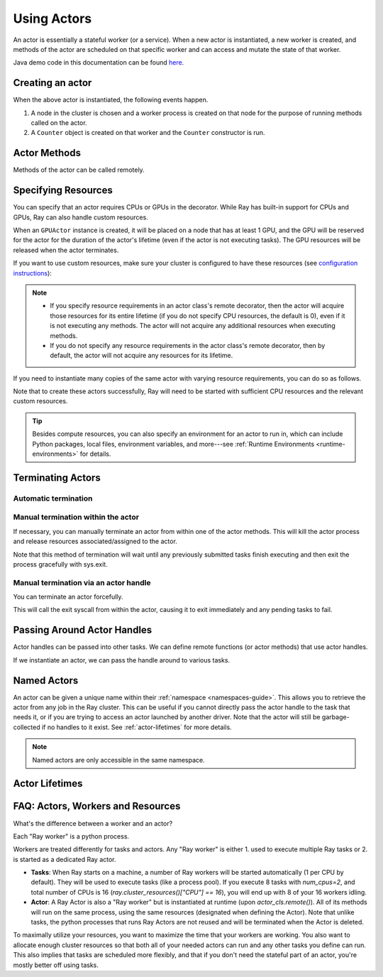.. _actor-guide:

Using Actors
============

An actor is essentially a stateful worker (or a service). When a new actor is
instantiated, a new worker is created, and methods of the actor are scheduled on
that specific worker and can access and mutate the state of that worker.

Java demo code in this documentation can be found `here <https://github.com/ray-project/ray/blob/master/java/test/src/main/java/io/ray/docdemo/UsingActorsDemo.java>`__.

Creating an actor
-----------------

.. tabbed:: Python

    You can convert a standard Python class into a Ray actor class as follows:

    .. code-block:: python

      @ray.remote
      class Counter(object):
          def __init__(self):
              self.value = 0

          def increment(self):
              self.value += 1
              return self.value

          def get_counter(self):
              return self.value

      counter_actor = Counter.remote()

    Note that the above is equivalent to the following:

    .. code-block:: python

      class Counter(object):
          def __init__(self):
              self.value = 0

          def increment(self):
              self.value += 1
              return self.value

          def get_counter(self):
              return self.value

      Counter = ray.remote(Counter)

      counter_actor = Counter.remote()

.. tabbed:: Java

    You can convert a standard Java class into a Ray actor class as follows:

    .. code-block:: java

      // A regular Java class.
      public class Counter {

        private int value = 0;

        public int increment() {
          this.value += 1;
          return this.value;
        }

        public int getCounter() {
          return this.value;
        }

        public void reset(int newValue) {
          this.value = newValue;
        }
      }

      public class CounterFactory {
        public static Counter createCounter() {
          return new Counter();
        }
      }

      // Create an actor with a constructor.
      Ray.actor(Counter::new).remote();
      // Create an actor with a factory method.
      Ray.actor(CounterFactory::createCounter).remote();

.. tabbed:: C++

    You can convert a standard C++ class into a Ray actor class as follows:

    .. code-block:: c++

      // A regular C++ class.
      class Counter {

      private:
        int value = 0;

      public:
        int Increment() {
          value += 1;
          return value;
        }

        int GetCounter() {
          return value;
        }

        void Reset(int new_value) {
          value = new_value;
        }
      };

      // Factory function of Counter class.
      Counter* CreateCounter() {
          return new Counter();
        }

      RAY_REMOTE(&Counter::Increment, &Counter::GetCounter,
                 &Counter::Reset, CreateCounter);

      // Create an actor with a factory method.
      ray::Actor(CreateCounter).Remote();

When the above actor is instantiated, the following events happen.

1. A node in the cluster is chosen and a worker process is created on that node
   for the purpose of running methods called on the actor.
2. A ``Counter`` object is created on that worker and the ``Counter``
   constructor is run.

Actor Methods
-------------

Methods of the actor can be called remotely.

.. tabbed:: Python

    .. code-block:: python

        counter_actor = Counter.remote()

        assert ray.get(counter_actor.increment.remote()) == 1

        @ray.remote
        class Foo(object):

            # Any method of the actor can return multiple object refs.
            @ray.method(num_returns=2)
            def bar(self):
                return 1, 2

        f = Foo.remote()

        obj_ref1, obj_ref2 = f.bar.remote()
        assert ray.get(obj_ref1) == 1
        assert ray.get(obj_ref2) == 2

.. tabbed:: Java

    .. code-block:: java

        ActorHandle<Counter> counterActor = Ray.actor(Counter::new).remote();
        // Call an actor method with a return value
        Assert.assertEquals((int) counterActor.task(Counter::increment).remote().get(), 1);
        // Call an actor method without return value. In this case, the return type of `remote()` is void.
        counterActor.task(Counter::reset, 10).remote();
        Assert.assertEquals((int) counterActor.task(Counter::increment).remote().get(), 11);

.. tabbed:: C++

    .. code-block:: c++

        ray::ActorHandle<Counter> counter_actor = ray::Actor(CreateCounter).Remote();
        // Call an actor method with a return value
        assert(*counter_actor.Task(&Counter::Increment).Remote().Get(), 1);
        // Call an actor method without return value. In this case, the return type of `Remote()` is void.
        counter_actor.Task(&Counter::Reset).Remote(10);
        assert(*counter_actor.Task(&Counter::Increment).Remote().Get(), 11);

.. _actor-resource-guide:

Specifying Resources
--------------------

You can specify that an actor requires CPUs or GPUs in the decorator. While Ray has built-in support for CPUs and GPUs, Ray can also handle custom resources.

.. tabbed:: Python

    When using GPUs, Ray will automatically set the environment variable ``CUDA_VISIBLE_DEVICES`` for the actor after instantiated. The actor will have access to a list of the IDs of the GPUs
    that it is allowed to use via ``ray.get_gpu_ids()``. This is a list of strings,
    like ``[]``, or ``['1']``, or ``['2', '5', '6']``. Under some circumstances, the IDs of GPUs could be given as UUID strings instead of indices (see the `CUDA programming guide <https://docs.nvidia.com/cuda/cuda-c-programming-guide/index.html#env-vars>`__).

    .. code-block:: python

      @ray.remote(num_cpus=2, num_gpus=1)
      class GPUActor(object):
          pass

.. tabbed:: Java

    In Java, we always specify resources when creating actors. There's no annotation available to act like the Python decorator ``@ray.remote(...)``.

    .. code-block:: java

        public class GpuActor {
        }

        Ray.actor(GpuActor::new).setResource("CPU", 2.0).setResource("GPU", 0.5).remote();

.. tabbed:: C++

    In C++, we always specify resources when creating actors. There's no annotation available to act like the Python decorator ``@ray.remote(...)``.

    .. code-block:: c++

      class GpuActor {
        static GpuActor* CreateGpuActor() {
          return new GpuActor();
        }
      }

      ray::Actor(&GpuActor::CreateGpuActor).SetResource("CPU", 2.0).SetResource("GPU", 0.5).Remote();

When an ``GPUActor`` instance is created, it will be placed on a node that has
at least 1 GPU, and the GPU will be reserved for the actor for the duration of
the actor's lifetime (even if the actor is not executing tasks). The GPU
resources will be released when the actor terminates.

If you want to use custom resources, make sure your cluster is configured to
have these resources (see `configuration instructions
<configure.html#cluster-resources>`__):

.. note::

  * If you specify resource requirements in an actor class's remote decorator,
    then the actor will acquire those resources for its entire lifetime (if you
    do not specify CPU resources, the default is 0), even if it is not executing
    any methods. The actor will not acquire any additional resources when
    executing methods.
  * If you do not specify any resource requirements in the actor class's remote
    decorator, then by default, the actor will not acquire any resources for its
    lifetime.

.. tabbed:: Python

    .. code-block:: python

        @ray.remote(resources={'Resource2': 1})
        class GPUActor(object):
            pass

.. tabbed:: Java

    .. code-block:: java

        public class GpuActor {
        }

        Ray.actor(GpuActor::new).setResource("Resource2", 1.0).remote();

.. tabbed:: C++

    .. code-block:: c++

        class GpuActor {
          static GpuActor* CreateGpuActor() {
            return new GpuActor();
          }
        }

        ray::Actor(&GpuActor::CreateGpuActor).SetResource("Resource2", 1.0).Remote();


If you need to instantiate many copies of the same actor with varying resource
requirements, you can do so as follows.

.. tabbed:: Python

    .. code-block:: python

        @ray.remote(num_cpus=4)
        class Counter(object):
            ...

        a1 = Counter.options(num_cpus=1, resources={"Custom1": 1}).remote()
        a2 = Counter.options(num_cpus=2, resources={"Custom2": 1}).remote()
        a3 = Counter.options(num_cpus=3, resources={"Custom3": 1}).remote()

.. tabbed:: Java

    .. code-block:: java

        public class Counter {
          ...
        }

        ActorHandle<Counter> a1 = Ray.actor(Counter::new).setResource("CPU", 1.0)
          .setResource("Custom1", 1.0).remote();
        ActorHandle<Counter> a2 = Ray.actor(Counter::new).setResource("CPU", 2.0)
          .setResource("Custom2", 1.0).remote();
        ActorHandle<Counter> a3 = Ray.actor(Counter::new).setResource("CPU", 3.0)
          .setResource("Custom3", 1.0).remote();

.. tabbed:: C++

    .. code-block:: c++

        class Counter {
          ...
        }

        auto a1 = ray::Actor(&GpuActor::CreateGpuActor).SetResource("CPU", 1.0)
          .SetResource("Custom1", 1.0).Remote();
        auto a2 = ray::Actor(&GpuActor::CreateGpuActor).SetResource("CPU", 2.0)
          .SetResource("Custom2", 1.0).Remote();
        auto a3 = ray::Actor(&GpuActor::CreateGpuActor).SetResource("CPU", 3.0)
          .SetResource("Custom3", 1.0).Remote();

Note that to create these actors successfully, Ray will need to be started with
sufficient CPU resources and the relevant custom resources.

.. tip::

  Besides compute resources, you can also specify an environment for an actor to run in,
  which can include Python packages, local files, environment variables, and more---see :ref:`Runtime Environments <runtime-environments>` for details.


Terminating Actors
------------------

Automatic termination
^^^^^^^^^^^^^^^^^^^^^

.. tabbed:: Python

    Actor processes will be terminated automatically when all copies of the
    actor handle have gone out of scope in Python, or if the original creator
    process dies.

.. tabbed:: Java

    Terminating an actor automatically when the initial actor handle goes out of scope hasn't been implemented in Java yet.

.. tabbed:: C++

    Terminating an actor automatically when the initial actor handle goes out of scope hasn't been implemented in C++ yet.

Manual termination within the actor
^^^^^^^^^^^^^^^^^^^^^^^^^^^^^^^^^^^

If necessary, you can manually terminate an actor from within one of the actor methods.
This will kill the actor process and release resources associated/assigned to the actor.

.. tabbed:: Python

    .. code-block:: python

        ray.actor.exit_actor()

    This approach should generally not be necessary as actors are automatically garbage
    collected. The ``ObjectRef`` resulting from the task can be waited on to wait
    for the actor to exit (calling ``ray.get()`` on it will raise a ``RayActorError``).

.. tabbed:: Java

    .. code-block:: java

        Ray.exitActor();

    Garbage collection for actors haven't been implemented yet, so this is currently the
    only way to terminate an actor gracefully. The ``ObjectRef`` resulting from the task
    can be waited on to wait for the actor to exit (calling ``ObjectRef::get`` on it will
    throw a ``RayActorException``).

.. tabbed:: C++

    .. code-block:: c++

        ray::ExitActor();

    Garbage collection for actors haven't been implemented yet, so this is currently the
    only way to terminate an actor gracefully. The ``ObjectRef`` resulting from the task
    can be waited on to wait for the actor to exit (calling ``ObjectRef::Get`` on it will
    throw a ``RayActorException``).

Note that this method of termination will wait until any previously submitted
tasks finish executing and then exit the process gracefully with sys.exit.

Manual termination via an actor handle
^^^^^^^^^^^^^^^^^^^^^^^^^^^^^^^^^^^^^^

You can terminate an actor forcefully.

.. tabbed:: Python

    .. code-block:: python

        ray.kill(actor_handle)

.. tabbed:: Java

    .. code-block:: java

        actorHandle.kill();

.. tabbed:: C++

    .. code-block:: c++

        actor_handle.Kill();

This will call the exit syscall from within the actor, causing it to exit
immediately and any pending tasks to fail.

.. tabbed:: Python

    This will not go through the normal
    Python sys.exit teardown logic, so any exit handlers installed in the actor using
    ``atexit`` will not be called.

.. tabbed:: Java

    This will not go through the normal Java System.exit teardown logic, so any
    shutdown hooks installed in the actor using ``Runtime.addShutdownHook(...)`` will
    not be called.

.. tabbed:: C++

    This will not go through the normal
    C++ std::exit teardown logic, so any exit handlers installed in the actor using
    ``std::atexit`` will not be called.

Passing Around Actor Handles
----------------------------

Actor handles can be passed into other tasks. We can define remote functions (or actor methods) that use actor handles.

.. tabbed:: Python

    .. code-block:: python

        import time

        @ray.remote
        def f(counter):
            for _ in range(1000):
                time.sleep(0.1)
                counter.increment.remote()

.. tabbed:: Java

    .. code-block:: java

        public static class MyRayApp {

          public static void foo(ActorHandle<Counter> counter) throws InterruptedException {
            for (int i = 0; i < 1000; i++) {
              TimeUnit.MILLISECONDS.sleep(100);
              counter.task(Counter::increment).remote();
            }
          }
        }

.. tabbed:: C++

    .. code-block:: c++

        void Foo(ray::ActorHandle<Counter> counter) {
            for (int i = 0; i < 1000; i++) {
                std::this_thread::sleep_for(std::chrono::milliseconds(100));
                counter.Task(&Counter::Increment).Remote();
            }
        }

If we instantiate an actor, we can pass the handle around to various tasks.

.. tabbed:: Python

    .. code-block:: python

        counter = Counter.remote()

        # Start some tasks that use the actor.
        [f.remote(counter) for _ in range(3)]

        # Print the counter value.
        for _ in range(10):
            time.sleep(1)
            print(ray.get(counter.get_counter.remote()))

.. tabbed:: Java

    .. code-block:: java

        ActorHandle<Counter> counter = Ray.actor(Counter::new).remote();

        // Start some tasks that use the actor.
        for (int i = 0; i < 3; i++) {
          Ray.task(MyRayApp::foo, counter).remote();
        }

        // Print the counter value.
        for (int i = 0; i < 10; i++) {
          TimeUnit.SECONDS.sleep(1);
          System.out.println(counter.task(Counter::getCounter).remote().get());
        }

.. tabbed:: C++

    .. code-block:: c++

        auto counter = ray::Actor(CreateCounter).Remote();

        // Start some tasks that use the actor.
        for (int i = 0; i < 3; i++) {
          ray::Task(Foo).Remote(counter);
        }

        // Print the counter value.
        for (int i = 0; i < 10; i++) {
          std::this_thread::sleep_for(std::chrono::seconds(1));
          std::cout << *counter.Task(&Counter::GetCounter).Remote().Get() << std::endl;
        }

Named Actors
------------

An actor can be given a unique name within their :ref:`namespace <namespaces-guide>`.
This allows you to retrieve the actor from any job in the Ray cluster.
This can be useful if you cannot directly
pass the actor handle to the task that needs it, or if you are trying to
access an actor launched by another driver.
Note that the actor will still be garbage-collected if no handles to it
exist. See :ref:`actor-lifetimes` for more details.

.. tabbed:: Python

    .. code-block:: python

        # Create an actor with a name
        counter = Counter.options(name="some_name").remote()

        ...

        # Retrieve the actor later somewhere
        counter = ray.get_actor("some_name")

.. tabbed:: Java

    .. code-block:: java

        // Create an actor with a name.
        ActorHandle<Counter> counter = Ray.actor(Counter::new).setName("some_name").remote();

        ...

        // Retrieve the actor later somewhere
        Optional<ActorHandle<Counter>> counter = Ray.getActor("some_name");
        Assert.assertTrue(counter.isPresent());

.. tabbed:: C++

    .. code-block:: c++

        // Create an actor with a globally unique name
        ActorHandle<Counter> counter = ray::Actor(CreateCounter).SetGlobalName("some_name").Remote();

        ...

        // Retrieve the actor later somewhere
        boost::optional<ray::ActorHandle<Counter>> counter = ray::GetGlobalActor("some_name");

    We also support non-global named actors in C++, which means that the actor name is only valid within the job and the actor cannot be accessed from another job

    .. code-block:: c++

        // Create an actor with a job-scope-unique name
        ActorHandle<Counter> counter = ray::Actor(CreateCounter).SetName("some_name").Remote();

        ...

        // Retrieve the actor later somewhere in the same job
        boost::optional<ray::ActorHandle<Counter>> counter = ray::GetActor("some_name");

.. note::

     Named actors are only accessible in the same namespace.

.. tabbed:: Python

    .. code-block:: python

        import ray

        @ray.remote
        class Actor:
          pass

        # driver_1.py
        # Job 1 creates an actor, "orange" in the "colors" namespace.
        ray.init(address="auto", namespace="colors")
        Actor.options(name="orange", lifetime="detached")

        # driver_2.py
        # Job 2 is now connecting to a different namespace.
        ray.init(address="auto", namespace="fruit")
        # This fails because "orange" was defined in the "colors" namespace.
        ray.get_actor("orange")

        # driver_3.py
        # Job 3 connects to the original "colors" namespace
        ray.init(address="auto", namespace="colors")
        # This returns the "orange" actor we created in the first job.
        ray.get_actor("orange")

.. tabbed:: Java

    .. code-block:: java

        import ray

        class Actor {
        }

        // Driver1.java
        // Job 1 creates an actor, "orange" in the "colors" namespace.
        System.setProperty("ray.job.namespace", "colors");
        Ray.init();
        Ray.actor(Actor::new).setName("orange").remote();

        // Driver2.java
        // Job 2 is now connecting to a different namespace.
        System.setProperty("ray.job.namespace", "fruits");
        Ray.init();
        // This fails because "orange" was defined in the "colors" namespace.
        Optional<ActorHandle<Actor>> actor = Ray.getActor("orange");
        Assert.assertFalse(actor.isPresent());  // actor.isPresent() is false.

        // Driver3.java
        System.setProperty("ray.job.namespace", "colors");
        Ray.init();
        // This returns the "orange" actor we created in the first job.
        Optional<ActorHandle<Actor>> actor = Ray.getActor("orange");
        Assert.assertTrue(actor.isPresent());  // actor.isPresent() is true.


.. _actor-lifetimes:

Actor Lifetimes
---------------

.. tabbed:: Python

    Separately, actor lifetimes can be decoupled from the job, allowing an actor to
    persist even after the driver process of the job exits.

    .. code-block:: python

        counter = Counter.options(name="CounterActor", lifetime="detached").remote()

    The CounterActor will be kept alive even after the driver running above script
    exits. Therefore it is possible to run the following script in a different
    driver:

    .. code-block:: python

        counter = ray.get_actor("CounterActor")
        print(ray.get(counter.get_counter.remote()))

    Note that the lifetime option is decoupled from the name. If we only specified
    the name without specifying ``lifetime="detached"``, then the CounterActor can
    only be retrieved as long as the original driver is still running.

.. tabbed:: Java

    Customizing lifetime of an actor hasn't been implemented in Java yet.

.. tabbed:: C++

    Customizing lifetime of an actor hasn't been implemented in C++ yet.

FAQ: Actors, Workers and Resources
----------------------------------

What's the difference between a worker and an actor?

Each "Ray worker" is a python process.

Workers are treated differently for tasks and actors. Any "Ray worker" is either 1. used to execute multiple Ray tasks or 2. is started as a dedicated Ray actor.

* **Tasks**: When Ray starts on a machine, a number of Ray workers will be started automatically (1 per CPU by default). They will be used to execute tasks (like a process pool). If you execute 8 tasks with `num_cpus=2`, and total number of CPUs is 16 (`ray.cluster_resources()["CPU"] == 16`), you will end up with 8 of your 16 workers idling.

* **Actor**: A Ray Actor is also a "Ray worker" but is instantiated at runtime (upon `actor_cls.remote()`). All of its methods will run on the same process, using the same resources (designated when defining the Actor). Note that unlike tasks, the python processes that runs Ray Actors are not reused and will be terminated when the Actor is deleted.

To maximally utilize your resources, you want to maximize the time that
your workers are working. You also want to allocate enough cluster resources
so that both all of your needed actors can run and any other tasks you
define can run. This also implies that tasks are scheduled more flexibly,
and that if you don't need the stateful part of an actor, you're mostly
better off using tasks.
